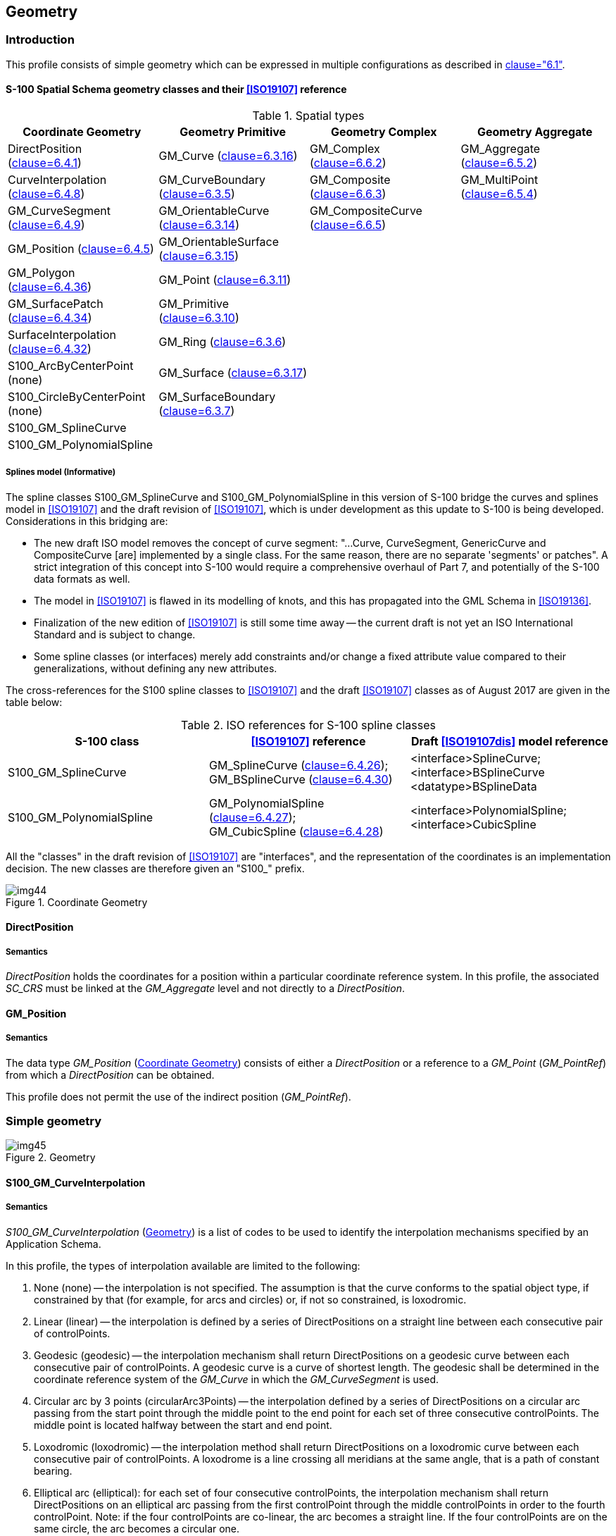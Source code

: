 == Geometry

=== Introduction

This profile consists of simple geometry which can be expressed in multiple
configurations as described in <<ISO19107,clause="6.1">>.

==== S-100 Spatial Schema geometry classes and their <<ISO19107>> reference

[[tab-7-1]]
.Spatial types
[cols=4,options=header]
|===
| Coordinate Geometry | Geometry Primitive | Geometry Complex | Geometry Aggregate

| DirectPosition (<<ISO19107,clause=6.4.1>>) | GM_Curve (<<ISO19107,clause=6.3.16>>) | GM_Complex (<<ISO19107,clause=6.6.2>>) | GM_Aggregate (<<ISO19107,clause=6.5.2>>)

| CurveInterpolation (<<ISO19107,clause=6.4.8>>) | GM_CurveBoundary (<<ISO19107,clause=6.3.5>>) | GM_Composite (<<ISO19107,clause=6.6.3>>) | GM_MultiPoint (<<ISO19107,clause=6.5.4>>)

| GM_CurveSegment (<<ISO19107,clause=6.4.9>>) | GM_OrientableCurve (<<ISO19107,clause=6.3.14>>) | GM_CompositeCurve (<<ISO19107,clause=6.6.5>>) |

| GM_Position (<<ISO19107,clause=6.4.5>>) | GM_OrientableSurface (<<ISO19107,clause=6.3.15>>) | |

| GM_Polygon (<<ISO19107,clause=6.4.36>>) | GM_Point (<<ISO19107,clause=6.3.11>>) | |

| GM_SurfacePatch (<<ISO19107,clause=6.4.34>>) | GM_Primitive (<<ISO19107,clause=6.3.10>>) | |

| SurfaceInterpolation (<<ISO19107,clause=6.4.32>>) | GM_Ring (<<ISO19107,clause=6.3.6>>) | |

| S100_ArcByCenterPoint (none) | GM_Surface (<<ISO19107,clause=6.3.17>>) | |

| S100_CircleByCenterPoint (none) | GM_SurfaceBoundary (<<ISO19107,clause=6.3.7>>) | |

| S100_GM_SplineCurve | | |

| S100_GM_PolynomialSpline | | |
|===

[[cls-7-4.1.1.1]]
===== Splines model (Informative)

The spline classes S100_GM_SplineCurve and S100_GM_PolynomialSpline in this
version of S-100 bridge the curves and splines model in <<ISO19107>> and the draft
revision of <<ISO19107>>, which is under development as this update to S-100 is
being developed. Considerations in this bridging are:

* The new draft ISO model removes the concept of curve segment: "...Curve,
CurveSegment, GenericCurve and CompositeCurve [are] implemented by a single class.
For the same reason, there are no separate 'segments' or patches". A strict
integration of this concept into S-100 would require a comprehensive overhaul of
Part 7, and potentially of the S-100 data formats as well.
* The model in <<ISO19107>> is flawed in its modelling of knots, and this has
propagated into the GML Schema in <<ISO19136>>.
* Finalization of the new edition of <<ISO19107>> is still some time away -- the
current draft is not yet an ISO International Standard and is subject to change.
* Some spline classes (or interfaces) merely add constraints and/or change a fixed
attribute value compared to their generalizations, without defining any new
attributes.

The cross-references for the S100 spline classes to <<ISO19107>> and the draft
<<ISO19107>> classes as of August 2017 are given in the table below:

[[tab-7-2]]
.ISO references for S-100 spline classes
[cols="a,a,a",options=header]
|===
| S-100 class | <<ISO19107>> reference | Draft <<ISO19107dis>> model reference

| S100_GM_SplineCurve | GM_SplineCurve (<<ISO19107,clause=6.4.26>>); +
GM_BSplineCurve (<<ISO19107,clause=6.4.30>>) | <interface>SplineCurve; +
<interface>BSplineCurve +
<datatype>BSplineData
| S100_GM_PolynomialSpline | GM_PolynomialSpline (<<ISO19107,clause=6.4.27>>); +
GM_CubicSpline (<<ISO19107,clause=6.4.28>>) | <interface>PolynomialSpline; +
<interface>CubicSpline
|===

All the "classes" in the draft revision of <<ISO19107>> are "interfaces", and the
representation of the coordinates is an implementation decision. The new classes
are therefore given an "S100_" prefix.

[[fig-7-2]]
.Coordinate Geometry
image::img44.png[]

==== DirectPosition

===== Semantics

_DirectPosition_ holds the coordinates for a position within a particular
coordinate reference system. In this profile, the associated _SC_CRS_ must be
linked at the _GM_Aggregate_ level and not directly to a _DirectPosition_.

==== GM_Position

===== Semantics

The data type _GM_Position_ (<<fig-7-2>>) consists of either a _DirectPosition_ or
a reference to a _GM_Point_ (_GM_PointRef_) from which a _DirectPosition_ can be
obtained.

This profile does not permit the use of the indirect position (_GM_PointRef_).

=== Simple geometry

[[fig-7-3]]
.Geometry
image::img45.png[]

==== S100_GM_CurveInterpolation

===== Semantics

_S100_GM_CurveInterpolation_ (<<fig-7-3>>) is a list of codes to be used to
identify the interpolation mechanisms specified by an Application Schema.

In this profile, the types of interpolation available are limited to the following:

. None (none) -- the interpolation is not specified. The assumption is that the
curve conforms to the spatial object type, if constrained by that (for example,
for arcs and circles) or, if not so constrained, is loxodromic.
. Linear (linear) -- the interpolation is defined by a series of DirectPositions
on a straight line between each consecutive pair of controlPoints.
. Geodesic (geodesic) -- the interpolation mechanism shall return DirectPositions
on a geodesic curve between each consecutive pair of controlPoints. A geodesic
curve is a curve of shortest length. The geodesic shall be determined in the
coordinate reference system of the _GM_Curve_ in which the _GM_CurveSegment_ is
used.
. Circular arc by 3 points (circularArc3Points) -- the interpolation defined by a
series of DirectPositions on a circular arc passing from the start point through
the middle point to the end point for each set of three consecutive controlPoints.
The middle point is located halfway between the start and end point.
. Loxodromic (loxodromic) -- the interpolation method shall return DirectPositions
on a loxodromic curve between each consecutive pair of controlPoints. A loxodrome
is a line crossing all meridians at the same angle, that is a path of constant
bearing.
. Elliptical arc (elliptical): for each set of four consecutive controlPoints, the
interpolation mechanism shall return DirectPositions on an elliptical arc passing
from the first controlPoint through the middle controlPoints in order to the
fourth controlPoint. Note: if the four controlPoints are co-linear, the arc
becomes a straight line. If the four controlPoints are on the same circle, the arc
becomes a circular one.
. Conic arc (conic): the same as elliptical arc but using five consecutive points
to determine a conic section.
. Circular arc with centre and radius (circularArcCenterPointWithRadius) -- the
interpolation is defined by an arc of a circle of the specified radius centred at
the position given by the single control point. The arc starts,at the start angle parameter and extends for the angle given by the angular distance parameter. This
interpolation type shall be used only with S100_ArcByCenterPoint and
S100_CircleByCenterPoint geometry. The precise semantics of the parameters are
defined in <<cls-7-4.2.20>> (S100_ArcByCenterPoint).
. Polynomial (polynomialSpline) -- the control points are ordered as in a
line-string, but they are spanned by a polynomial function. Normally, the degree
of continuity is determined by the degree of the polynomials chosen.
. Bézier Spline (bezierSpline) -- the data are ordered as in a line string, but
they are spanned by a polynomial or spline function defined using the Bézier
basis. Normally, the degree of continuity is determined by the degree of the
polynomials chosen.
. B-spline (bSpline) -- the control points are ordered as in a line string, but
they are spanned by a polynomial or rational (quotient of polynomials) spline
function defined using the B-spline basis functions (which are piecewise
polynomials). The use of a rational function is determined by the Boolean flag
"isRational". If isRational is TRUE then all the DirectPositions associated with
the control points are in homogeneous form. Normally, the degree of continuity is
determined by the degree of the polynomials chosen.
. Blended parabolic (blendedParabolic) -- the control points are ordered as in a
line-string, but are spanned by a function that blends segments of parabolic
curves defined by triplet sequences of successive data points. Each triplet
includes the final two points of its predecessor. Further details of the semantics
are provided in <<cls-7-4.2.2.2>>.

==== GM_CurveSegment

===== Semantics

A _GM_CurveSegment_ (<<fig-7-3>>) defines the position, shape and orientation of a
single _GM_Curve_. A _GM_CurveSegment_ consists either of positions which are
joined by straight lines, or positions which fall on a line defined by a
particular type of interpolation as described in 7-5.2.1.

[[cls-7-4.2.2.2]]
===== Semantics of specific interpolations

The curve interpolation type _blendedParabolic_ is intended for representing
smooth curves (or segments) using a reasonably low number of control points. This
interpolation type means that the curve segment encoded in the control point array
is composed of sequentially blended parabolic curves. The parabolic curves to be
blended are determined by successive triplets of control points. Each triplet
shares the two last points of its predecessor. The figure below illustrates the
concept.

[[fig-7-4]]
.Ilustration of blended parabolic interpolation
image::img46.png[]

The sequence of 5 points stem:[P_0] -- stem:[P_4] determines 3 parabolic segments:
stem:[S1(P_0-P_1-P_2)], stem:[S2(P_1-P_2-P_3)] and stem:[S3(P_2-P_3-P_4)]. The
curve between stem:[P_1] and stem:[P_2] is determined by blending the
stem:[P_1-P_2] segments of stem:[S1] and stem:[S2] while the curve between
stem:[P_2] and stem:[P_3] is determined by blending the stem:[P_2-P_3] segments of
stem:[S2] and stem:[S3]. The resultant curve between stem:[P_1-P_3] is shown by
the dashed line.

The resultant curve between two control points is computed as a combination of the
two parabolas which share the two control points, for example it may be computed
using the convex combination stem:[S(P_i, P_(i+1)) = (1-t) * S_j + t * S_(j+1)]
where stem:[t] varies from 0 to 1 as the path progresses from stem:[P_i] to stem:[P_(i+1)].

In practice it is not necessary to compute the equations of the parabolas to be
blended, as the interpolated points can be computed using the coordinates of the
control points. For example, the convex combination given earlier results in the
formula below for the curve from stem:[P_k] to stem:[P_(k+1)], which is applied to
the stem:[X] and stem:[Y] dimensions separately:

[stem]
++++
P(t) = P_k + 1/2 t (P_(k+1) - P_(k-1))

- 1/2 t^2 (P_(k+2) - 4P_(k+1) + 5P_k - 2P_(k-1))

+ 1/2 t^3 (P_(k+2) - 3P_(k+1) + 3P_k - P_(k-1))
++++

For open curves the first interpolated segment of the curve segment as a whole can
be generated by adding a fictitious point preceding the first point in the control
point array, with coordinate values such that the second derivative in
stem:[t]-space (the _acceleration_ of the curve) at the first point in the control
point array is zero. (This allows the use of the same blending formula as for the
rest of the curve.) The final interpolated segment can be computed in a similar
manner by adding a fictitious control point after the last point in the array.

For closed curves, continuity and smoothness at the first and last point in the
control point array require that the first triplet of control points be the same
as the last triplet (or equivalently, that the curve be specifically designated as
a closed curve so that the construction procedure can 'wrap around' the beginning
and end of the control points array).

Due to distortions caused by applying plane methods to curved surfaces, the
_blendedParabolic_ interpolation should not be used where the precise location of
the resultant curve is important. (It is possible to achieve higher precision by
increasing the number of control points, but that defeats the pupose of using this
interpolation type.)

Curves with this interpolation type have the following characteristics:

* Smooth representations with a reasonably low number of control points. However,
the smoothness properties are not as high quality as cubic splines;
* Less expensive computationally than cubic splines;
* Better local control -- for example, moving a control point affects only the two
segments it begins and terminates and their immediate neighbors;
* There must be at least 3 points in the control points array.

==== GM_SurfaceInterpolation

===== Semantics

_GM_SurfaceInterpolation_ (<<fig-7-3>>) is a list of codes which are used to
identify the method of interpolation.

In this profile, the types of _interpolation_ are constrained to the following:

. None (none) -- the interior of the surface is not specified. The assumption is
that the surface follows the reference surface defined by the coordinate reference
system.
. Planar (planar) -- the interpolation is a section of a planar, or flat, surface.
The boundary in this case shall be contained within that plane.

==== GM_SurfacePatch

===== Semantics

The _GM_SurfacePatch_ (<<fig-7-3>>) is the abstract root class for all
2-dimensional geometric constructs. It uses a single interpolation to define the
shape and position of the associated _GM_Surface_ primitives.

==== GM_Polygon

===== Semantics

A _GM_Polygon_ (<<fig-7-3>>) is defined by a boundary (see <<cls-7-4.2.7>> below)
and an underlying surface to which this boundary is connected. The polygon uses
planar interpolation. A _GM_Polygon_ is a subtype of _GM_SurfacePatch_.

==== GM_Curve

===== Semantics

_GM_Curve_ (<<fig-7-3>>) is a descendent subtype of _GM_Primitive_ through
_GM_OrientablePrimitive_. It is the basis for 1-dimensional geometry. A curve is a
continuous image of an open interval and so could be written as a parameterized
function such as stem:[c(t):(a, b) -> E_n] where "stem:[t]" is a real parameter
and stem:[E_n] is Euclidean space of dimension stem:[n] (usually 2 or 3, as
determined by the coordinate reference system). Any other parameterization that
results in the same image curve, traced in the same direction, such as any linear
shifts and positive scales such as stem:[e(t) = c(a + t(b-a)):(0,1) -> E_n], is an
equivalent representation of the same curve. For the sake of simplicity,
_GM_Curve_ should be parameterized by arc length, so that the parameterization
operation inherited from _GM_GenericCurve_ (see <<ISO19107,clause=6.4.7>>) will be
valid for parameters between 0 and the length of the curve.

Curves are continuous, connected, and have a measurable length in terms of the
coordinate system. The orientation of the curve is determined by this
parameterization, and is consistent with the tangent function, which approximates
the derivative function of the parameterization and shall always point in the
"forward" direction. The parameterization of the reversal of the curve defined by
stem:[c(t):(a, b) -> E_n] would be defined by a function of the form
stem:[s(t) = c(a + b - t):(a, b) -> E_n].

A curve is composed of one or more curve segments. Each curve segment within a
curve may be defined using a different interpolation method. The curve segments
are connected to one another, with the end point of each segment except the last
being the start point of the next segment in the segment list.

Individual Product Specifications may constrain the interpolation types allowed
for spatial attributes.

[example]
An isobar feature is constrained to curves consisting only of segments with
interpolation type _polynomialSpline_ and degree 3 (that is, cubic splines).

[[cls-7-4.2.7]]
==== GM_CurveBoundary

===== Semantics

The boundary of __GM_Curve__ shall be represented as __GM_CurveBoundary__.

==== GM_OrientableCurve

===== Semantics

A __GM_OrientableCurve__ (<<fig-7-3>>) is a __GM_Curve__ with an associated
orientation inherited from __GM_OrientablePrimative__.

==== GM_OrientableSurface

===== Semantics

A __GM_OrientableSurface__ (<<fig-7-3>>) is a __GM_Surface__ with an associated
orientation inherited from its __GM_OrientablePrimative__ parent.

==== GM_Point

===== Semantics

__GM_Point__ (<<fig-7-3>>) is a 0-dimensional geometric primitive (__GM_Primitive__).

__GM_Point__ is the data type for a geometric object consisting of one and only
one point.

==== GM_Primitive

===== Semantics

__GM_Primitive__ (<<fig-7-3>>) is the abstract root class for all geometric
primitives defined in this profile. A __GM_Primitive__ is a __GM_Object__.
__GM_Primitive__ consists of three sub-types. __GM_Point__ which is
0-dimensional; __GM_Curve__ which is 1-dimensional and __GM_Surface__ which is
2-dimensional. All geometric primitives (__GM_Primitive__) must be part of at
least one __GM_Aggregate__ (see <<ISO19107,clause=8.10.1>>). There is no direct
link between each __GM_Primitive__ and the coordinate reference system __SC_CRS__
used for defining the position of the __GM_Primitive__. All __GM_Primitive__
contained within a __GM_Aggregate__ use the same __SC_CRS__ for defining their
position.

==== GM_Ring

===== Semantics

A __GM_Ring__ (<<fig-7-3>>) is composed of a number of references to
__GM_OrientableCurves__. The endpoint of __GM_OrientableCurve__ "stem:[n]" is the
startPoint of __GM_OrientableCurve__ "stem:[n+1]" and the first startpoint is
coincident with the last endpoint, meaning the __GM_Ring__ is closed. A
__GM_Ring__ must be simple, that is it does not intersect itself.

==== GM_Surface

===== Semantics

__GM_Surface__ (<<fig-7-3>>) is a subclass of __GM_Primitive__ and is the basis
for 2-dimensional geometry. It is a __GM_OrientableSurface__ with a positive
orientation.

This profile does not use instances of _GM_Surface_. A _GM_Surface_ within this
profile must be subtyped as a _GM_Polygon._

==== GM_SurfaceBoundary

===== Semantics

The boundary of _GM_Surfaces_ shall be represented as _GM_SurfaceBoundary_
(<<fig-7-3>>).

A _GM_SurfaceBoundary_ consists of references to a combination of at least one
exterior _GM_Ring_ and zero or more interior _GM_Ring_. The rings must be closed
as described in <<ISO19107,clause="6.6.11.1">>.

==== GM_Complex

===== Semantics

A _GM_Complex_ (<<fig-7-3>>) is a collection of geometrically separate, simple
_GM_Primitive_. If a _GM_Primitive_ (other than a _GM_Point_) is in a particular
__GM_Complex__, then there exists a set of primitives of lower dimension in the
same complex that form the boundary of this primitive. For example a _GM_Surface_
is a 2 dimensional object, its boundary consists of _GM_Curve_ which are 1
dimensional.

==== GM_Composite

===== Semantics

A geometric composite, _GM_Composite_ (<<fig-7-3>>), is a collection of primitives
which must have geometry of the same type and which could exist as a single
example of that primitive. For example, a composite curve is a collection of
curves which could equally be represented by a single curve. This does not apply
to _GM_Point_ which can only contain one point.

==== GM_CompositeCurve

===== Semantics

A _GM_CompositeCurve_ (<<fig-7-3>>) has all the geometric properties of a curve. A
composite curve is a sequence of __GM_OrientableCurve__, each curve (except the
first) begins where the previous curve ends.

==== GM_Aggregate

===== Semantics

The aggregates, _GM_Aggregate_ (<<fig-7-3>>) gather geometric objects. Since they
will often use orientation modification, the curve reference and surface
references do not go directly to the _GM_Curve_ and __GM_Surface__, but are
directed to __GM_OrientableCurve__ and _GM_OrientableSurface_.

Most geometric objects are contained in features, and cannot be held in
collections that are strong aggregations. For this reason, the collections
described in this clause are all weak aggregations, and shall use references to
include geometric objects.

NOTE: The subclasses of _GM_OrientablePrimitive_ are handled in such a manner that
the reference object can link to a specific orientation of that object.

==== GM_MultiPoint

===== Semantics

_GM_MultiPoint_ is an aggregate class containing only points. The association role
"element" shall be the set of _GM_Point_ contained in this _GM_MultiPoint_.

[[cls-7-4.2.20]]
==== S100_ArcByCenterPoint

===== Semantics

An S100_ArcByCenterPoint is an arc of the circle with centre given by the single
control point and radius given by the _radius_ parameter. Radius is geodesic
distance from the centre. The arc starts at the bearing given by the _start angle_
attribute and ends at the bearing calculated by adding the value of the _angular
distance_ parameter to the start angle. The direction of the arc is given by the
sign of the angular distance, with positive values indicating a clockwise
direction with respect to an observer located vertically above the centre point.
Bearings are relative to true north except that arcs centred at either pole (where
true north is undefined or ambiguous) shall use the prime meridian as the
reference direction.

Start angle must be in degrees and is limited to the range [0.0, 360.0]. Angular
distance must be in degrees and is limited to the range [-360.0, +360.0]. The
upper bound on radius varies with location and reference geoid but shall be less
than the minimum geodesic distance from the position of the centre to its
antipodal point. Tools or Product Specifications may impose a lower limit on
radius.

==== S100_CircleByCenterPoint

===== Semantics

An S100_CircleByCenterPoint is a circle with centre given by the single control
point and radius given by the _radius_ parameter. Start angle and angular distance
may be omitted. The semantics and limits of the attributes are the same as
S100_ArcByCenterPoint with start angle assumed to be stem:[0.0 "unitsml(deg)"] and
angular distance assumed to be stem:[+360.0 "unitsml(deg)"] if not provided. If
provided, angular distance must be stem:[+360.0] or stem:[-360.0].

==== S100_GM_SplineCurve

===== Semantics

All splines share the property that they can be represented by parametric
functions that map into the coordinate system of the geometric object that they
will represent. Spline Curves come in essentially two forms: interpolant and
approximant.

Interpolating splines ("interpolant") pass through each of the given control
points. In general, the curves are defined by their data points with extra
conditions at boundary points (the data points at either end of the segment), and
the level of continuity (for example, stem:[C^0] continuity at a point means the
curve is connected at the point; stem:[C^1] that the segments on either side have
the same first derivative at the point). A cubic spline passes through each data
point, is continuous and has a smooth tangent at each point.

The second type ("approximants") only approximate the control points. These
splines use sets of real valued functions which are all defined on a single common
domain (for example, the interval [0.0, 1.0]); are always non-negative in their
values; and always sum as a complete set to 1.0 for their entire domain. These
functions are used in vector equations so that the tracing of the curve is a
weighted average. The spline curve always lies in the convex hull of the control
points. Since such functions are defined in vector form, they can generally be
used in any target dimension coordinate system.

Approximants have nice properties involving ease of representation, ease of
calculation, smoothness, and some form of convexity. They do not usually pass
through the control point, but if the control point array is dense enough, the
local properties will force a good approximation of them, and will give a
well-behaved curve in terms of shape and smoothness.

S100_GM_SplineCurve and its subclass(es) must have values of curveInterpolation
that are appropriate to the type of curve; that is, one of polynomialSpline,
bezierSpline, or bSpline as appropriate.

Due to distortions caused by applying plane methods to curved surfaces and the
nature of splines and blended curve as approximations, the various spline and
_blendedParabolic_ interpolations should not be used where accuracy in the
location of the resultant curve is important, such as defining the boundaries of
restricted areas. (In principle it is possible to produce high-precision curves by
increasing the number of control points, but that defeats the purpose of using
these interpolation types.)

For the reasons mentioned in <<cls-7-4.1.1.1>> and the omission of curveForm, this
class is given an 'S100_' prefix.

===== Attributes

knot:: The attribute "knot" is an array of knots, each of which define a value in
the parameter space of the spline, and will be used to define the spline basis
functions. The _knot_ data type holds information on knot multiplicity. The
parameter values in this array must be monotonic and strictly increasing; that is,
each value must be greater than its predecessor.

degree:: The attribute "degree" shall be the degree of the polynomials used for
defining the interpolation. Rational splines will have this degree as the limiting
degree for both the numerator and denominator of the rational functions being used
for the interpolation.

knotSpec:: The attribute "knotSpec" gives the type of knot distribution used in
defining this spline. This is for information and possible implementation
optimizations, and must be set according to the different construction-functions.

isRational:: The attribute "isRational" indicates that the spline uses rational
functions to define the curve. This is done by creating a polynomial spline on
homogeneous coordinates, and projecting back to regular coordinates when all
calculations are done. The attribute "isRational" must be "TRUE" if and only if
the control points of the spline are in homogeneous coordinates, each point having
a weight.

The <<ISO19107>> attribute "curveForm" is not used since it is for information
only, used to capture the original intention.

===== Semantics of specific varieties

A B-spline is a piecewise parametric polynomial or rational curve described in
terms of control points and basis functions. If the knotSpec is not present, then
the knotType is uniform and the knots are evenly spaced, and except for the first
and last have multiplicity = 1. At the ends the knots are of multiplicity =
degree+1. If the knotType is uniform they need not be specified. B-splines must
have curveInterpolation set to _bSpline_. The basis functions for B-splines depend
on the degree and are defined in textbooks in mathematics, computer graphics, and
computer-aided geometric design.

A B-spline curve is a piecewise Bézier curve if it is quasi-uniform except that
the interior knots have attribute multiplicity{blank}footnote:[This is the
attribute named "multiplicity" of class GM_Knot] = "degree" rather than having multiplicity one. In this subtype the knot spacing shall be 1.0, starting at 0.0.
A piecewise Bézier curve that has only two knots, 0.0, and 1.0, each of
multiplicity (degree+1), is equivalent to a simple Bézier curve.

Bézier splines are polynomial splines that use Bézier or Bernstein polynomials for
interpolation purposes. These polynomials are defined in textbooks in mathematics,
computer graphics, and computer-aided geometric design. Bézier splines must have
curveInterpolation set to _bezierSpline_.

==== S100_GM_PolynomialSpline

===== Semantics

A polynomial spline is a polynomial curve passing through the points in the
control points array. Construction of such a spline depends on the constraints,
which may include:

* restrictions on values or derivatives of the spline at the data points;
* restrictions on the continuity of various derivatives at chosen points;
* degree of the polynomial in use.

A polynomial spline of degree stem:[n] shall be defined piecewise between knot
parameter values, as an stem:[n]-degree polynomial, with up to stem:[C^(n-1)]
continuity at the control points where the defining polynomial may change.

This level of continuity shall be controlled by the attribute
numDerivativesInterior, which shall default to (degree-1).

Constructive parameters may include constraints for as many as "degree-1"
derivatives of the polynomials at each knot.

The major difference between the polynomial splines, the B-splines (basis splines)
and Bézier splines is that polynomial splines pass through their control points,
making the control point and sample point array identical.

===== Attributes

derivativeAtStart, derivativeAtEnd (vector):: The attribute "derivativeAtStart"
shall be the values used for the initial derivatives (up to degree -- 2) used for
interpolation in this curve at the start point of the spline. The attribute
"derivativeAtEnd" shall be the values used for the final derivative (up to
degree-2) used for interpolation in this curve at the end point of the spline.
These attributes are used to ensure continuity and smoothness with predecessor and
successor curves if any; for example, if this curve segment is one of a sequence
of curve segments, or if the curve is part a composite curve.

numDerivativesInterior (Integer):: The attribute "numDerivativesInterior" is the
number of continuous derivatives required at interior knots (that is, between the
first and the last knot). The attribute "numDerivativesInterior" specifies the
type of continuity that is guaranteed interior to the curve. The value of "0"
means stem:[C^0] continuity (which is a mandatory minimum level of continuity),
the value "1" means stem:[C^1] continuity, etc.

===== Semantics of specific varieties

Cubic splines are polynomial splines with degree = 3. The number of points in the
control points array must be stem:[3*N+1] where stem:[N] is the number of cubic
pieces.

==== S100_GM_Knot (DataType)

===== Semantics

The knots are values from the domain of a constructive parameter space for curves,
surfaces and solids{blank}footnote:[Solids are not implemented in S-100.]. Each
knot sequence is used for a dimension of the parameter space
stem:[k_i = {u_0,u_1,u_2...}]. Thus, in a surface using a functional interpolation
such as a B-spline, there will be two knot-sequences, one for each parameter,
stem:[k_(i,j) = (u_i, v_j)].

In the knot sequence for a B-spline, a knot can be repeated (affecting the
underlying spline formulae). In other curves, knots will all be multiplicity 1. In
S-100 knot sequences are represented as in the <<ISO19107dis>> (2017 draft) model; that
is, distinct values accompanied by a multiplicity, expressed as
stem:[t in R, m in Z]. The alternative storage form (simple sequence, with
repetitions or each knot
according to its multiplicity) is acceptable in a data format if required by the
encoding standard on which the data format is based.

===== Attributes

value (Real):: The attribute "value" is the value of the parameter at the knot of
the spline. The values of successive knots must be monotonically increasing.

Multiplicity (Integer):: The attribute "multiplicity" is the multiplicity of the
knot.

==== S100_GM_KnotType

===== Semantics

A B-spline is uniform if and only if all knots are of multiplicity one and they
differ by a positive constant from the preceding knot. A B-spline is quasi-uniform
if and only if the knots are of multiplicity (degree+1) at the ends, of
multiplicity one elsewhere and they differ by a positive constant from the
preceding knot. This enumeration is used to describe the distribution of knots in
the parameter space of various splines. Possible values are:

. Uniform (uniform): Knots are equally spaced, all multiplicity 1.
. Non-uniform (nonUniform): Knots have varying spacing and multiplicity.
. Quasi-Uniform (quasiUniform): The interior knots are uniform, but the first and
last have multiplicity one larger than the degree of the spline stem:[(p+1)].
. Piecewise Bézier (piecewiseBezier): The underlying spline is formally a Bézier
spline, but knot multiplicity is always the degree of the spline except at the
ends where the knot degree is stem:[(p+1)]. Such a spline is a pure Bézier spline
between its distinct knots.

==== Vector

The datatype "Vector" must be associated with a point on the
GeometricReferenceSurface (for example, the surface of the geoid) to be well
defined. The attributes of the vector also specify the "start position" of the
vector.

===== Attributes

origin:: DirectPosition -- The attribute "origin" is the location of the point on
the GeometricReferenceSurface for which the vector is a tangent. The direct
position is associated with a coordinate system; this determines the coordinate
system for the vector. The direct position's spatial dimension determines the
dimension of the vector.

offset:: Real [1..*] -- The attribute "offset" uses the coordinate system of the
direct position and represents the local tangent vector in terms of the
differentials of the local coordinates. The offset values are the magnitude of the
vector along each coordinate axis.

dimension:: Integer -- The attribute "dimension" is the dimension of the origin
and therefore the dimension of the local tangent space of the vector.

coordinateSystem:: the attribute "coordinateSystem" is the same as the coordinate
system of the origin.

For curve spatial types the origin will be the point at which the vector is
defined; the offset will be the latitude and longitude differentials, which
together indicate the magnitude and direction of the vector; the dimension will be
2 for curves with control points encoded as latitude/longitude; and the
coordinateSystem being the same as that of the origin is not encoded.

=== Geometry configurations

<<fig-7-3>> depicts a one size fits all geometry model which can be further
constrained in both dimensionality and complexity. This is broken down into 5
basic levels.

==== Level 1 -- 0-, 1-Dimension (no constraints)

A set of isolated point and curve primitives. Curves do not reference points (no
boundary), points and curves may be coincident. Areas are represented by a closed
loop of curves.

==== Level 2a -- 0-, 1-Dimension

A set of point and curve primitives with the following constraints:

. Each curve must reference a start and end point (they may be the same).
. Curves must not self-intersect as shown in <<fig-7-5>>.
. Areas are represented by a closed loop of curves beginning and ending at a common point.
. In the case of areas with holes, all internal boundaries must be completely
contained within the external boundary and the internal boundaries must not
intersect each other or the external boundary. Internal boundaries may touch other
internal boundaries or the external boundary tangentially (that is at one point)
as shown in <<fig-7-6>>.
. The outer boundary of a surface must be in a clockwise direction (surface to the
right of the curve) and the curve orientation positive. The inner boundary of a
surface must be in a counter-clockwise direction (surface to the right of the
curve) and the curve orientation negative as shown in <<fig-7-7>>.

[[fig-7-5]]
.Self Intersect Example (Invalid Geometries)
image::img47.png[]

[[fig-7-6]]
.Area Holes (Valid Geometries)
image::img48.png[]

[[fig-7-7]]
.Boundary Direction
image::img49.png[]

==== Level 2b -- 0-, 1-Dimension

A set of point and curve primitives. The constraints for Level 2a apply plus the
following:

. Each set of primitives must form a geometric complex;
. Curves must not intersect without referencing a point at the intersection;
. Duplication of coincident geometry is prohibited.

==== Level 3a -- 0-, 1- and 2-Dimension

A set of point, curve and surface primitives. The constraints for Level 2a applies.

==== Level 3b -- 0-, 1- and 2-Dimension

A set of point, curve and surface primitives. The constraints for Levels 2a and 2b
apply plus the following:

. Surfaces must be mutually exclusive and provide exhaustive cover.
